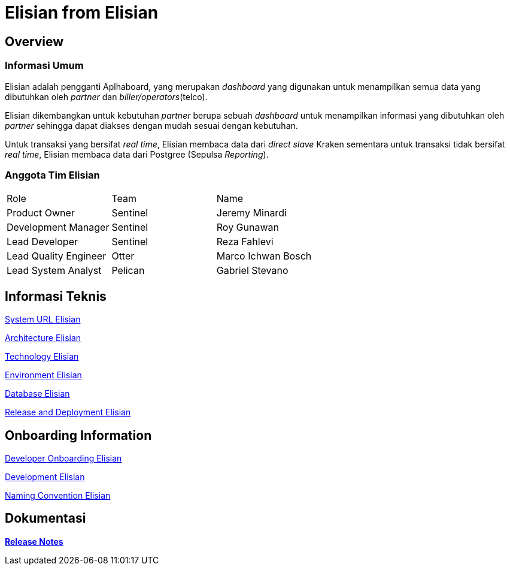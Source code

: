 = Elisian from Elisian

== Overview

=== Informasi Umum

Elisian adalah pengganti Aplhaboard, yang merupakan _dashboard_ yang digunakan untuk menampilkan semua data yang dibutuhkan oleh _partner_ dan _biller/operators_(telco).

Elisian dikembangkan untuk kebutuhan _partner_ berupa sebuah _dashboard_ untuk menampilkan informasi yang dibutuhkan oleh _partner_ sehingga dapat diakses dengan mudah sesuai dengan kebutuhan.

Untuk transaksi yang bersifat _real time_, Elisian membaca data dari _direct slave_ Kraken sementara untuk transaksi tidak bersifat _real time_, Elisian membaca data dari Postgree (Sepulsa _Reporting_).

=== Anggota Tim Elisian

|===
| Role | Team | Name
| Product Owner | Sentinel | Jeremy Minardi
 | Development Manager | Sentinel | Roy Gunawan |  Lead Developer | Sentinel | Reza Fahlevi  
 |Lead Quality Engineer | Otter | Marco Ichwan Bosch 
 | Lead System Analyst | Pelican | Gabriel Stevano |
|===

== Informasi Teknis


<<elisian/url-elisian.adoc#, System URL Elisian>>


<<elisian/architecture-elisian.adoc#, Architecture Elisian>>

<<elisian/technology-elisian.adoc#, Technology Elisian>>

<<elisian/environment-elisian.adoc#, Environment Elisian>>

<<elisian/database-elisian.adoc#, Database Elisian>>


<<elisian/release-deployment-elisian.adoc#, Release and Deployment Elisian>>


== Onboarding Information


<<elisian/dev-onboarding-elisian.adoc#, Developer Onboarding Elisian>>


<<elisian/development-elisian.adoc#, Development Elisian>>


<<elisian/naming-convention-elisian.adoc#, Naming Convention Elisian>>


== Dokumentasi


https://github.com/sepulsa/elisian/releases[*Release Notes*]
